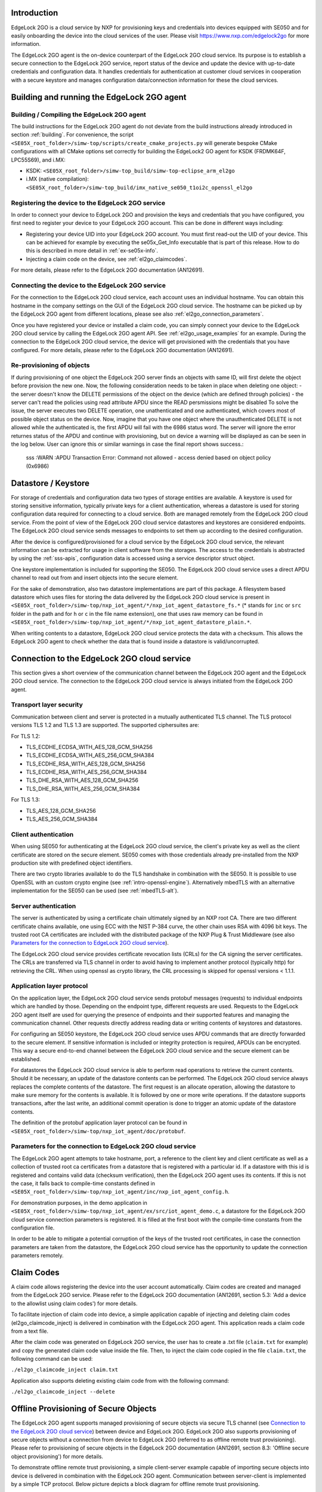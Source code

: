 ..
    Copyright 2020, 2021, 2024 NXP

    SPDX-License-Identifier: Apache-2.0


Introduction
======================================

EdgeLock 2GO is a cloud service by NXP for provisioning keys and credentials into devices equipped with SE050
and for easily onboarding the device into the cloud services of the user.
Please visit https://www.nxp.com/edgelock2go for more information.

The EdgeLock 2GO agent is the on-device counterpart of the EdgeLock 2GO cloud service. Its purpose
is to establish a secure connection to the EdgeLock 2GO service, report status of the device and update the
device with up-to-date credentials and configuration data. It handles credentials for authentication
at customer cloud services in cooperation with a secure keystore and manages configuration data/connection
information for these the cloud services.

Building and running the EdgeLock 2GO agent
============================================

Building / Compiling the EdgeLock 2GO agent
----------------------------------------------

The build instructions for the EdgeLock 2GO agent do not deviate from the build instructions already
introduced in section :ref:`building`. For convenience, the script
``<SE05X_root_folder>/simw-top/scripts/create_cmake_projects.py``
will generate bespoke CMake configurations with all CMake options set correctly for building the
EdgeLock2 GO agent for KSDK (FRDMK64F, LPC55S69), and i.MX:

- KSDK: ``<SE05X_root_folder>/simw-top_build/simw-top-eclipse_arm_el2go``
- i.MX (native compilation): ``<SE05X_root_folder>/simw-top_build/imx_native_se050_t1oi2c_openssl_el2go``

Registering the device to the EdgeLock 2GO service
----------------------------------------------------

In order to connect your device to EdgeLock 2GO and provision the keys and credentials that you have configured,
you first need to register your device to your EdgeLock 2GO account. This can be done in different ways including:

- Registering your device UID into your EdgeLock 2GO account. You must first read-out the UID of your device.
  This can be achieved for example by executing the se05x_Get_Info executable that is part of this release. How to do
  this is described in more detail in :ref:`ex-se05x-info`.

- Injecting a claim code on the device, see :ref:`el2go_claimcodes`.

For more details, please refer to the EdgeLock 2GO documentation (AN12691).

Connecting the device to the EdgeLock 2GO service
--------------------------------------------------

For the connection to the EdgeLock 2GO cloud service, each account uses an individual hostname. You
can obtain this hostname in the company settings on the GUI of the EdgeLock 2GO cloud service. The
hostname can be picked up by the EdgeLock 2GO agent from different locations, please see also
:ref:`el2go_connection_parameters`.

Once you have registered your device or installed a claim code, you can simply connect your device
to the EdgeLock 2GO cloud service by calling the EdgeLock 2GO agent API. See
:ref:`el2go_usage_examples` for an example. During the connection to the EdgeLock 2GO cloud
service, the device will get provisioned with the credentials that you have configured. 
For more details, please refer to the EdgeLock 2GO documentation (AN12691).

Re-provisioning of objects
--------------------------------------------------

If during provisioning of one object the EdgeLock 2GO server finds an objects with same ID, will first delete
the object before provision the new one.
Now, the following consideration needs to be taken in place when deleting one object:
- the server doesn't know the DELETE permissions of the object on the device (which are defined through policies)
- the server can't read the policies using read attribute APDU since the READ persmissions might be disabled
To solve the issue, the server executes two DELETE operation, one unathenticated and one authenticated,
which covers most of possible object status on the device. Now, imagine that you have one object
where the unauthenticated DELETE is not allowed while the authenticated is, the first APDU will fail with the 6986 status word.
The server will ignore the error returnes status of the APDU and continue with provisioning, but on device a warning will be displayed
as can be seen in the log below. User can ignore this or similar warnings in case the final report shows success.:

    sss   :WARN :APDU Transaction Error: Command not allowed - access denied based on object policy (0x6986)

Datastore / Keystore
======================================

For storage of credentials and configuration data two types of storage entities are available. A
keystore is used for storing sensitive information, typically private keys for a client
authentication, whereas a datastore is used for storing configuration data required for connecting
to a cloud service. Both are managed remotely from the EdgeLock 2GO cloud service. From the point of
view of the EdgeLock 2GO cloud service datastores and keystores are considered endpoints. The
EdgeLock 2GO cloud service sends messages to endpoints to set them up according to the
desired configuration.

After the device is configured/provisioned for a cloud service by the EdgeLock 2GO cloud service,
the relevant information can be extracted for usage in client software from the storages. The access
to the credentials is abstracted by using the :ref:`sss-apis`, configuration data is accessed using
a service descriptor struct object.

One keystore implementation is included for supporting the SE050. The EdgeLock 2GO cloud service
uses a direct APDU channel to read out from and insert objects into the secure element.

For the sake of demonstration, also two datastore implementations are part of this package. A
filesystem based datastore which uses files for storing the data delivered by the EdgeLock 2GO cloud
service is present in ``<SE05X_root_folder>/simw-top/nxp_iot_agent/*/nxp_iot_agent_datastore_fs.*``
(* stands for ``inc`` or ``src`` folder in the path and for ``h`` or ``c`` in the file name extension),
one that uses raw memory can be found in
``<SE05X_root_folder>/simw-top/nxp_iot_agent/*/nxp_iot_agent_datastore_plain.*``.

When writing contents to a datastore, EdgeLock 2GO cloud service protects the data with a checksum.
This allows the EdgeLock 2GO agent to check whether the data that is found inside a datastore is
valid/uncorrupted.


Connection to the EdgeLock 2GO cloud service
==============================================

This section gives a short overview of the communication channel between the EdgeLock 2GO agent and
the EdgeLock 2GO cloud service. The connection to the EdgeLock 2GO cloud service is always initiated
from the EdgeLock 2GO agent.


Transport layer security
----------------------------------------------------------

Communication between client and server is protected in a mutually authenticated TLS channel. The
TLS protocol versions TLS 1.2 and TLS 1.3 are supported. The supported ciphersuites are:

For TLS 1.2:

- TLS_ECDHE_ECDSA_WITH_AES_128_GCM_SHA256
- TLS_ECDHE_ECDSA_WITH_AES_256_GCM_SHA384
- TLS_ECDHE_RSA_WITH_AES_128_GCM_SHA256
- TLS_ECDHE_RSA_WITH_AES_256_GCM_SHA384
- TLS_DHE_RSA_WITH_AES_128_GCM_SHA256
- TLS_DHE_RSA_WITH_AES_256_GCM_SHA384


For TLS 1.3:

- TLS_AES_128_GCM_SHA256
- TLS_AES_256_GCM_SHA384

Client authentication
----------------------------------------------------------

When using SE050 for authenticating at the EdgeLock 2GO cloud service, the client's private key as
well as the client certificate are stored on the secure element. SE050 comes with those credentials
already pre-installed from the NXP production site with predefined object identifiers.

There are two crypto libraries available to do the TLS handshake in combination with the SE050. It
is possible to use OpenSSL with an custom crypto engine (see :ref:`intro-openssl-engine`).
Alternatively mbedTLS with an alternative implementation for the SE050 can be used (see
:ref:`mbedTLS-alt`).

Server authentication
----------------------------------------------------------

The server is authenticated by using a certificate chain ultimately signed by an NXP root CA. There
are two different certificate chains available, one using ECC with the NIST P-384 curve, the other
chain uses RSA with 4096 bit keys. The trusted root CA certificates are included with the
distributed package of the NXP Plug & Trust Middleware (see also `Parameters for the connection to
EdgeLock 2GO cloud service`_).

The EdgeLock 2GO cloud service provides certificate revocation lists (CRLs) for the CA signing the
server certificates. The CRLs are transferred via TLS channel in order to avoid having to implement
another protocol (typically http) for retrieving the CRL. When using openssl as crypto library, the
CRL processing is skipped for openssl versions < 1.1.1.


Application layer protocol
----------------------------------------------------------

On the application layer, the EdgeLock 2GO cloud service sends protobuf messages (requests) to
individual endpoints which are handled by those. Depending on the endpoint type, different requests
are used. Requests to the EdgeLock 2GO agent itself are used for querying the presence of endpoints
and their supported features and managing the communication channel. Other requests directly address
reading data or writing contents of keystores and datastores.

For configuring an SE050 keystore, the EdgeLock 2GO cloud service uses APDU commands that are
directly forwarded to the secure element. If sensitive information is included or integrity
protection is required, APDUs can be encrypted. This way a secure end-to-end channel between the
EdgeLock 2GO cloud service and the secure element can be established.

For datastores the EdgeLock 2GO cloud service is able to perform read operations to retrieve the
current contents. Should it be necessary, an update of the datastore contents can be performed. The
EdgeLock 2GO cloud service always replaces the complete contents of the datastore. The first request
is an allocate operation, allowing the datastore to make sure memory for the contents is available.
It is followed by one or more write operations. If the datastore supports transactions, after the
last write, an additional commit operation is done to trigger an atomic update of the datastore
contents.

The definition of the protobuf application layer protocol can be found in
``<SE05X_root_folder>/simw-top/nxp_iot_agent/doc/protobuf``.

.. _el2go_connection_parameters:

Parameters for the connection to EdgeLock 2GO cloud service
---------------------------------------------------------------

The EdgeLock 2GO agent attempts to take hostname, port, a reference to the client key and client
certificate as well as a collection of trusted root ca certificates from a datastore that is
registered with a particular id. If a datastore with this id is registered and contains valid data
(checksum verification), then the EdgeLock 2GO agent uses its contents. If this is not the case, it
falls back to compile-time constants defined in
``<SE05X_root_folder>/simw-top/nxp_iot_agent/inc/nxp_iot_agent_config.h``.

For demonstration purposes, in the demo application in
``<SE05X_root_folder>/simw-top/nxp_iot_agent/ex/src/iot_agent_demo.c``, a datastore for the EdgeLock
2GO cloud service connection parameters is registered. It is filled at the first boot with the
compile-time constants from the configuration file.

In order to be able to mitigate a potential corruption of the keys of the trusted root certificates,
in case the connection parameters are taken from the datastore, the EdgeLock 2GO cloud service has
the opportunity to update the connection parameters remotely.

.. _el2go_claimcodes:

Claim Codes
======================================

A claim code allows registering the device into the user account automatically. Claim codes are created and managed from
the EdgeLock 2GO service. Please refer to the EdgeLock 2GO documentation (AN12691, section 5.3: 'Add a device
to the allowlist using claim codes') for more details.

To facilitate injection of claim code into device, a simple application capable of injecting and
deleting claim codes (el2go_claimcode_inject) is delivered in combination with the EdgeLock 2GO agent.
This application reads a claim code from a text file.

After the claim code was generated on EdgeLock 2GO service, the user has to create a .txt file (``claim.txt`` for example)
and copy the generated claim code value inside the file. Then, to inject the claim code copied in the file ``claim.txt``,
the following command can be used:

``./el2go_claimcode_inject claim.txt``

Application also supports deleting existing claim code from with the following command:

``./el2go_claimcode_inject --delete``


.. _el2go_offline_provisioning:
Offline Provisioning of Secure Objects
======================================

The EdgeLock 2GO agent supports managed provisioning of secure objects via secure TLS channel (see `Connection to the EdgeLock 2GO cloud service`_) between device and EdgeLock 2GO. EdgeLock 2GO also supports provisioning of secure objects without a connection from device
to EdgeLock 2GO (referred to as offline remote trust provisioning). Please refer to provisioning of secure objects in the EdgeLock 2GO documentation (AN12691, section 8.3: 'Offline secure object provisioning') for more details. 

To demonstrate offline remote trust provisioning, a simple client-server example capable of importing secure objects into device is delivered in combination with the EdgeLock 2GO agent. Communication between server-client is implemented by a simple TCP protocol. Below picture depicts a block diagram for offline remote trust provisioning.

- **Block diagram:**

.. image:: /offline_rtp_blockdiagram.jpeg
       :align: center
       :width: 270px


Offline Remote Trust Provisioning Server (RTP Server)
---------------------------------------------------------------
After configuring device and secure objects in your EdgeLock 2GO account, you have the possibility to download provisionings for the
device in the form of JSON file. For more details with regard to this step, please refer to EdgeLock 2GO documentation (AN12691,
section 8.3: 'Offline secure object provisioning'). The RTP Server application is meant to run on machine capable of connecting to EL2GO
and retrieving JSON files containing provisionings. For the sake of simplicity, the RTP Server is implemented in Java language
with minimal dependencies and source code is located under:

``<SE05X_root_folder>/simw-top/nxp_iot_agent/ex/tools/edge-lock-device-link-rtp-server``

Once the JSON file containing provisionings is downloaded from EL2GO, following commands can be used to build and run application.
Please note, it is expected to have maven installed on the machine.

Compile and create jar file:

``mvn package``

Print usage details of RTP Server:

``java -jar target/RtpServer.jar -h``

Print version details of RTP Server:

``java -jar target/RtpServer.jar -V``

Run RTP Server on specified port reading JSON files from specified directory:

``java -jar target/RtpServer.jar -d c:\el2go -p 7080``


Offline Remote Trust Provisioning Client (RTP Client)
---------------------------------------------------------------
The RTP Client application is meant to run on the MCU to which the secure element is connected. The build instructions for the RTP Client are similar to that of EdgeLock 2GO agent. The RTP Client application is implemented in C language and source code is located under:

``<SE05X_root_folder>/simw-top/nxp_iot_agent/ex/apps/remote_provisioning_client.c``

To start the RTP Client application, the following command can be used:

``./remote_provisioning_client.exe hostname port``
where:

- hostname = Hostname/IP address of machine on which RTP server is running
- port = Port on which RTP Server is listening

Once the RTP Client is connected, the RTP Server reads the UID of the secure element. The RTP Server parses all JSON files located at the given directory and finds all provisionings for this particular UID. These provisioning are then sent to RTP Client and imported to secure element.
